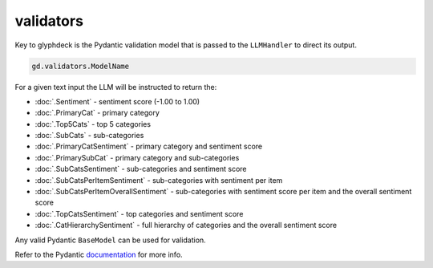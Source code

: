 validators
==================================

Key to glyphdeck is the Pydantic validation model that is passed to the ``LLMHandler`` to direct its output.

.. rubric:: Access
    :heading-level: 2

.. code-block:: python

    gd.validators.ModelName

.. rubric:: Usage
    :heading-level: 2

.. code-block:: python
    :emphasize-lines: 8

    cascade.set_llm_handler(
        provider="OpenAI",
        model="gpt-4o-mini",
        system_message=(
            "You are an expert pizza shop customer feedback analyst system."
            "Analyse the feedback and return results in the correct format."
        ),
        validation_model=gd.validators.SubCatsSentiment,
        cache_identifier="pizzshop_sentiment",
    )

.. rubric:: Built-in
    :heading-level: 2

For a given text input the LLM will be instructed to return the:

- :doc:`.Sentiment` - sentiment score (-1.00 to 1.00)
- :doc:`.PrimaryCat` - primary category 
- :doc:`.Top5Cats` - top 5 categories
- :doc:`.SubCats` - sub-categories
- :doc:`.PrimaryCatSentiment` - primary category and sentiment score
- :doc:`.PrimarySubCat` - primary category and sub-categories
- :doc:`.SubCatsSentiment` - sub-categories and sentiment score
- :doc:`.SubCatsPerItemSentiment` - sub-categories with sentiment per item
- :doc:`.SubCatsPerItemOverallSentiment` - sub-categories with sentiment score per item and the overall sentiment score
- :doc:`.TopCatsSentiment` - top categories and sentiment score
- :doc:`.CatHierarchySentiment` - full hierarchy of categories and the overall sentiment score

.. rubric:: Custom
    :heading-level: 2

Any valid Pydantic ``BaseModel`` can be used for validation. 

Refer to the Pydantic `documentation <https://docs.pydantic.dev/latest/concepts/models/#validation>`_ for more info.
